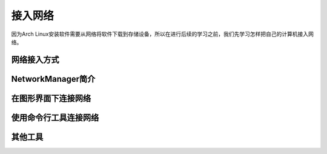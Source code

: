 接入网络
----------

因为Arch Linux安装软件需要从网络将软件下载到存储设备，所以在进行后续的学习之前，我们先学习怎样把自己的计算机接入网络。

网络接入方式
~~~~~~~~~~~~~~

NetworkManager简介
~~~~~~~~~~~~~~~~~~~~~

在图形界面下连接网络
~~~~~~~~~~~~~~~~~~~~~

使用命令行工具连接网络
~~~~~~~~~~~~~~~~~~~~~~~~

其他工具
~~~~~~~~
